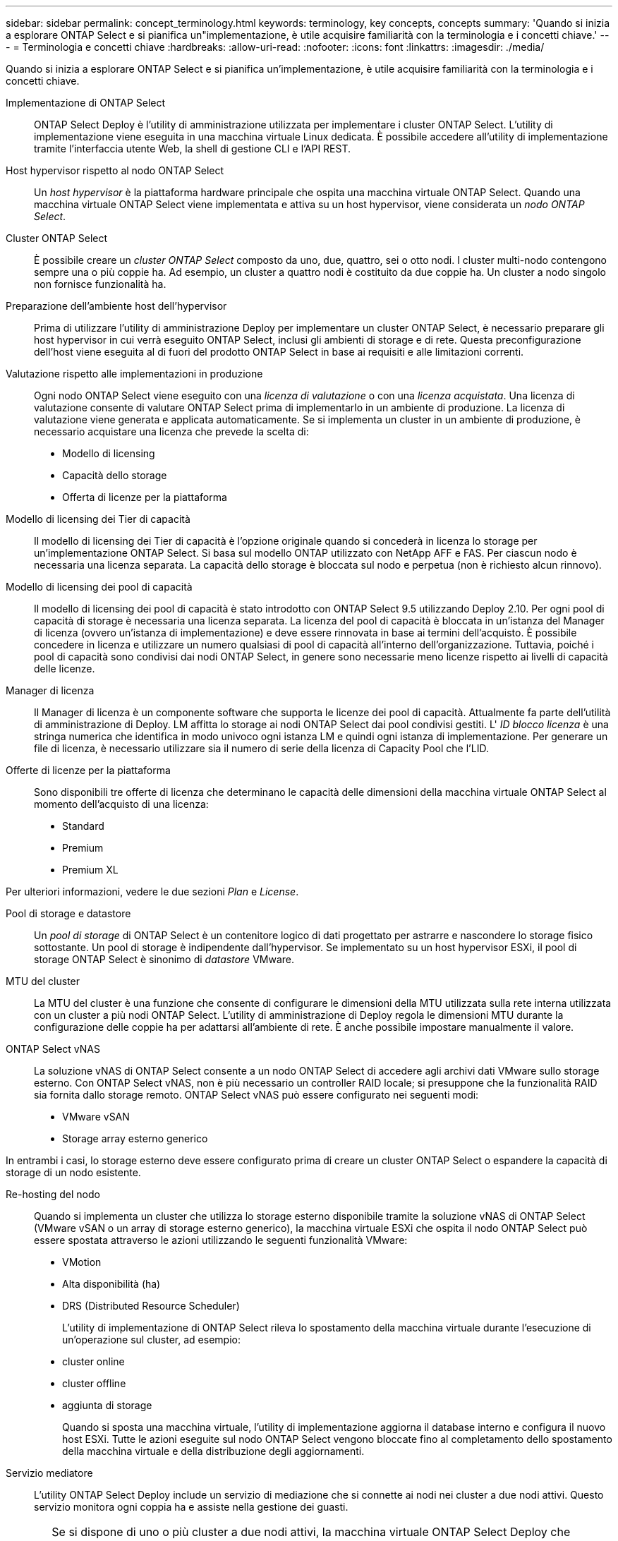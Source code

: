 ---
sidebar: sidebar 
permalink: concept_terminology.html 
keywords: terminology, key concepts, concepts 
summary: 'Quando si inizia a esplorare ONTAP Select e si pianifica un"implementazione, è utile acquisire familiarità con la terminologia e i concetti chiave.' 
---
= Terminologia e concetti chiave
:hardbreaks:
:allow-uri-read: 
:nofooter: 
:icons: font
:linkattrs: 
:imagesdir: ./media/


[role="lead"]
Quando si inizia a esplorare ONTAP Select e si pianifica un'implementazione, è utile acquisire familiarità con la terminologia e i concetti chiave.

Implementazione di ONTAP Select:: ONTAP Select Deploy è l'utility di amministrazione utilizzata per implementare i cluster ONTAP Select. L'utility di implementazione viene eseguita in una macchina virtuale Linux dedicata. È possibile accedere all'utility di implementazione tramite l'interfaccia utente Web, la shell di gestione CLI e l'API REST.
Host hypervisor rispetto al nodo ONTAP Select:: Un _host hypervisor_ è la piattaforma hardware principale che ospita una macchina virtuale ONTAP Select. Quando una macchina virtuale ONTAP Select viene implementata e attiva su un host hypervisor, viene considerata un _nodo ONTAP Select_.
Cluster ONTAP Select:: È possibile creare un _cluster ONTAP Select_ composto da uno, due, quattro, sei o otto nodi. I cluster multi-nodo contengono sempre una o più coppie ha. Ad esempio, un cluster a quattro nodi è costituito da due coppie ha. Un cluster a nodo singolo non fornisce funzionalità ha.
Preparazione dell'ambiente host dell'hypervisor:: Prima di utilizzare l'utility di amministrazione Deploy per implementare un cluster ONTAP Select, è necessario preparare gli host hypervisor in cui verrà eseguito ONTAP Select, inclusi gli ambienti di storage e di rete. Questa preconfigurazione dell'host viene eseguita al di fuori del prodotto ONTAP Select in base ai requisiti e alle limitazioni correnti.
Valutazione rispetto alle implementazioni in produzione:: Ogni nodo ONTAP Select viene eseguito con una _licenza di valutazione_ o con una _licenza acquistata_. Una licenza di valutazione consente di valutare ONTAP Select prima di implementarlo in un ambiente di produzione. La licenza di valutazione viene generata e applicata automaticamente. Se si implementa un cluster in un ambiente di produzione, è necessario acquistare una licenza che prevede la scelta di:
+
--
* Modello di licensing
* Capacità dello storage
* Offerta di licenze per la piattaforma


--
Modello di licensing dei Tier di capacità:: Il modello di licensing dei Tier di capacità è l'opzione originale quando si concederà in licenza lo storage per un'implementazione ONTAP Select. Si basa sul modello ONTAP utilizzato con NetApp AFF e FAS. Per ciascun nodo è necessaria una licenza separata. La capacità dello storage è bloccata sul nodo e perpetua (non è richiesto alcun rinnovo).
Modello di licensing dei pool di capacità:: Il modello di licensing dei pool di capacità è stato introdotto con ONTAP Select 9.5 utilizzando Deploy 2.10. Per ogni pool di capacità di storage è necessaria una licenza separata. La licenza del pool di capacità è bloccata in un'istanza del Manager di licenza (ovvero un'istanza di implementazione) e deve essere rinnovata in base ai termini dell'acquisto. È possibile concedere in licenza e utilizzare un numero qualsiasi di pool di capacità all'interno dell'organizzazione. Tuttavia, poiché i pool di capacità sono condivisi dai nodi ONTAP Select, in genere sono necessarie meno licenze rispetto ai livelli di capacità delle licenze.
Manager di licenza:: Il Manager di licenza è un componente software che supporta le licenze dei pool di capacità. Attualmente fa parte dell'utilità di amministrazione di Deploy. LM affitta lo storage ai nodi ONTAP Select dai pool condivisi gestiti. L' _ID blocco licenza_ è una stringa numerica che identifica in modo univoco ogni istanza LM e quindi ogni istanza di implementazione. Per generare un file di licenza, è necessario utilizzare sia il numero di serie della licenza di Capacity Pool che l'LID.
Offerte di licenze per la piattaforma:: Sono disponibili tre offerte di licenza che determinano le capacità delle dimensioni della macchina virtuale ONTAP Select al momento dell'acquisto di una licenza:
+
--
* Standard
* Premium
* Premium XL


--


Per ulteriori informazioni, vedere le due sezioni _Plan_ e _License_.

Pool di storage e datastore:: Un _pool di storage_ di ONTAP Select è un contenitore logico di dati progettato per astrarre e nascondere lo storage fisico sottostante. Un pool di storage è indipendente dall'hypervisor. Se implementato su un host hypervisor ESXi, il pool di storage ONTAP Select è sinonimo di _datastore_ VMware.
MTU del cluster:: La MTU del cluster è una funzione che consente di configurare le dimensioni della MTU utilizzata sulla rete interna utilizzata con un cluster a più nodi ONTAP Select. L'utility di amministrazione di Deploy regola le dimensioni MTU durante la configurazione delle coppie ha per adattarsi all'ambiente di rete. È anche possibile impostare manualmente il valore.
ONTAP Select vNAS:: La soluzione vNAS di ONTAP Select consente a un nodo ONTAP Select di accedere agli archivi dati VMware sullo storage esterno. Con ONTAP Select vNAS, non è più necessario un controller RAID locale; si presuppone che la funzionalità RAID sia fornita dallo storage remoto. ONTAP Select vNAS può essere configurato nei seguenti modi:
+
--
* VMware vSAN
* Storage array esterno generico


--


In entrambi i casi, lo storage esterno deve essere configurato prima di creare un cluster ONTAP Select o espandere la capacità di storage di un nodo esistente.

Re-hosting del nodo:: Quando si implementa un cluster che utilizza lo storage esterno disponibile tramite la soluzione vNAS di ONTAP Select (VMware vSAN o un array di storage esterno generico), la macchina virtuale ESXi che ospita il nodo ONTAP Select può essere spostata attraverso le azioni utilizzando le seguenti funzionalità VMware:
+
--
* VMotion
* Alta disponibilità (ha)
* DRS (Distributed Resource Scheduler)
+
L'utility di implementazione di ONTAP Select rileva lo spostamento della macchina virtuale durante l'esecuzione di un'operazione sul cluster, ad esempio:

* cluster online
* cluster offline
* aggiunta di storage
+
Quando si sposta una macchina virtuale, l'utility di implementazione aggiorna il database interno e configura il nuovo host ESXi. Tutte le azioni eseguite sul nodo ONTAP Select vengono bloccate fino al completamento dello spostamento della macchina virtuale e della distribuzione degli aggiornamenti.



--
Servizio mediatore:: L'utility ONTAP Select Deploy include un servizio di mediazione che si connette ai nodi nei cluster a due nodi attivi. Questo servizio monitora ogni coppia ha e assiste nella gestione dei guasti.



CAUTION: Se si dispone di uno o più cluster a due nodi attivi, la macchina virtuale ONTAP Select Deploy che amministra i cluster deve essere sempre in esecuzione. Se la macchina virtuale di implementazione viene arrestata, il servizio mediatore non è disponibile e la funzionalità ha viene persa per i cluster a due nodi.

Scheda di sicurezza MetroCluster:: SDS di MetroCluster è una funzionalità che fornisce un'opzione di configurazione aggiuntiva quando si implementa un cluster ONTAP Select a due nodi. A differenza di una tipica implementazione ROBO a due nodi, i nodi SDS MetroCluster possono essere separati da una distanza molto maggiore. Questa separazione fisica consente ulteriori casi di utilizzo, come il disaster recovery. È necessario disporre di una licenza Premium o superiore per utilizzare MetroCluster SDS. Inoltre, la rete tra i nodi deve supportare un requisito minimo di latenza.
Archivio di credenziali:: L'archivio delle credenziali di implementazione è un database sicuro che contiene le credenziali dell'account. Viene utilizzato principalmente per registrare gli host hypervisor durante la creazione di un nuovo cluster. Per ulteriori informazioni, consulta la sezione _Plan_.
Efficienza dello storage:: ONTAP Select offre opzioni di efficienza dello storage simili alle opzioni di efficienza dello storage presenti negli array FAS e AFF. Concettualmente, ONTAP Select con SSD DAS (Direct-Attached Storage) (che utilizzano una licenza Premium) è simile a un array AFF. Le configurazioni che utilizzano DAS con HDD e tutte le configurazioni vNAS devono essere considerate simili a quelle di un array FAS. La differenza principale tra le due configurazioni è che ONTAP Select con SSD DAS supporta la deduplica a livello di aggregato inline e la deduplica in background a livello di aggregato. Le restanti opzioni di efficienza dello storage sono disponibili per entrambe le configurazioni.
+
--
Le configurazioni predefinite di vNAS consentono una funzione di ottimizzazione della scrittura nota come SIDL (Single instance data logging). Con ONTAP Select 9.6 e versioni successive, le funzionalità di efficienza dello storage ONTAP in background sono qualificate con SIDL abilitato. Per ulteriori informazioni, consulta la sezione _deep dive_.

--
Refresh del cluster:: Dopo aver creato un cluster, è possibile apportare modifiche alla configurazione del cluster o della macchina virtuale al di fuori dell'utilità di implementazione utilizzando ONTAP o gli strumenti di amministrazione dell'hypervisor. È inoltre possibile migrare una macchina virtuale che causa modifiche alla configurazione. Quando si verificano queste modifiche, l'utilità di implementazione non viene aggiornata automaticamente e può non essere sincronizzata con lo stato del cluster. È possibile utilizzare la funzione di aggiornamento del cluster per aggiornare il database di configurazione di implementazione. Il refresh del cluster è disponibile tramite l'interfaccia utente Web di implementazione, la shell di gestione CLI e l'API REST.
RAID software:: Quando si utilizza lo storage DAS (Direct-Attached Storage), la funzionalità RAID viene tradizionalmente fornita tramite un controller RAID hardware locale. È invece possibile configurare un nodo per l'utilizzo di _RAID software_, in cui il nodo ONTAP Select fornisce la funzionalità RAID. Se si utilizza RAID software, non è più necessario un controller RAID hardware.
Installazione dell'immagine ONTAP Select:: A partire da ONTAP Select Deploy 2.8, l'utility di amministrazione di deploy contiene solo una singola versione di ONTAP Select. La versione inclusa è la più recente disponibile al momento del rilascio. Ad esempio, Deploy 2.8 contiene ONTAP Select 9.4. La funzionalità di installazione dell'immagine ONTAP Select consente di aggiungere versioni precedenti di ONTAP Select all'istanza dell'utilità di distribuzione, che può essere utilizzata durante la distribuzione di un cluster ONTAP Select. Vedere link:task_cli_deploy_image_add.html["Aggiungi immagini ONTAP Select per ulteriori informazioni"].



NOTE: È necessario aggiungere un'immagine ONTAP Select con una versione precedente alla versione originale inclusa nell'istanza di distribuzione. L'aggiunta di versioni successive di ONTAP Select non appena diventano disponibili non è supportata.

Amministrazione di un cluster ONTAP Select dopo la distribuzione:: Dopo aver implementato un cluster ONTAP Select, è possibile configurarlo come se fosse un cluster ONTAP basato su hardware. Ad esempio, è possibile configurare un cluster ONTAP Select utilizzando Gestione di sistema o l'interfaccia della riga di comando standard di ONTAP.


.Informazioni correlate
link:task_cli_deploy_image_add.html["Aggiunta di un'immagine ONTAP Select da implementare"]
